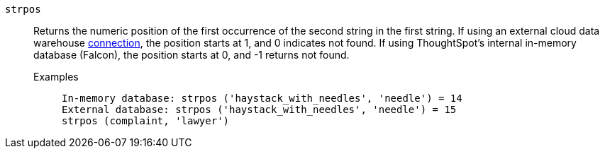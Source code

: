 [#strpos]
`strpos`::
  Returns the numeric position of the first occurrence of the second string in the first string. If using an external cloud data warehouse xref:connections.adoc[connection], the position starts at 1, and 0 indicates not found. If using ThoughtSpot's internal in-memory database (Falcon), the position starts at 0, and -1 returns not found.
Examples;;
+
----
In-memory database: strpos ('haystack_with_needles', 'needle') = 14
External database: strpos ('haystack_with_needles', 'needle') = 15
strpos (complaint, 'lawyer')
----
